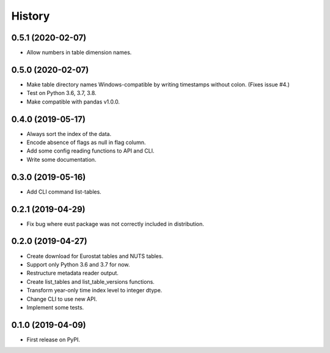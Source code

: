 =======
History
=======

0.5.1 (2020-02-07)
------------------

* Allow numbers in table dimension names.


0.5.0 (2020-02-07)
------------------

* Make table directory names Windows-compatible by writing timestamps without colon. (Fixes issue #4.)
* Test on Python 3.6, 3.7, 3.8.
* Make compatible with pandas v1.0.0.

0.4.0 (2019-05-17)
------------------

* Always sort the index of the data.
* Encode absence of flags as null in flag column.
* Add some config reading functions to API and CLI.
* Write some documentation.


0.3.0 (2019-05-16)
------------------

* Add CLI command list-tables.


0.2.1 (2019-04-29)
------------------

* Fix bug where eust package was not correctly included in distribution.


0.2.0 (2019-04-27)
------------------

* Create download for Eurostat tables and NUTS tables.
* Support only Python 3.6 and 3.7 for now.
* Restructure metadata reader output.
* Create list_tables and list_table_versions functions.
* Transform year-only time index level to integer dtype.
* Change CLI to use new API.
* Implement some tests.


0.1.0 (2019-04-09)
------------------

* First release on PyPI.
